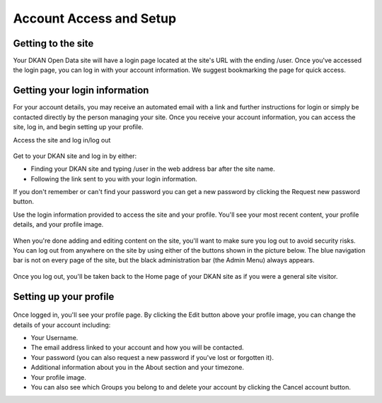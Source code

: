========================
Account Access and Setup
========================

Getting to the site
------------------

Your DKAN Open Data site will have a login page located at the site's URL with the ending /user. Once you've accessed the login page, you can log in with your account information. We suggest bookmarking the page for quick access.

.. figure:: ../images/site_manager_playbook/account_access_and_setup/account_access_and_setup_image_03.gif
   :alt: An animated GIF showing someone typing their username and password into the login screen on a DKAN site.

Getting your login information
------------------

For your account details, you may receive an automated email with a link and further instructions for login or simply be contacted directly by the person managing your site. Once you receive your account information, you can access the site, log in, and begin setting up your profile.

Access the site and log in/log out

.. figure:: ../images/site_manager_playbook/account_access_and_setup/account_access_and_setup_image_04.png
   :alt: Sample username and password entry page on a DKAN site.

Get to your DKAN site and log in by either:

- Finding your DKAN site and typing /user in the web address bar after the site name.
- Following the link sent to you with your login information.
 
If you don't remember or can't find your password you can get a new password by clicking the Request new password button.

Use the login information provided to access the site and your profile. You'll see your most recent content, your profile details, and your profile image.

.. figure:: ../images/site_manager_playbook/account_access_and_setup/account_access_and_setup_image_05.png
   :alt: Profile page for a user named "sitemgr" displaying their login information and list of uploaded content.

When you're done adding and editing content on the site, you'll want to make sure you log out to avoid security risks. You can log out from anywhere on the site by using either of the buttons shown in the picture below. The blue navigation bar is not on every page of the site, but the black administration bar (the Admin Menu) always appears.

.. figure:: ../images/site_manager_playbook/account_access_and_setup/account_access_and_setup_image_06.png
   :alt: An image displaying the two upper right-hand side locations of the "Log out" buttons on DKAN.

Once you log out, you'll be taken back to the Home page of your DKAN site as if you were a general site visitor.

.. figure:: ../images/site_manager_playbook/account_access_and_setup/account_access_and_setup_image_08.png
   :alt: Screenshot of the front page of the DKAN demo site.

Setting up your profile
-----------------------

.. figure:: ../images/site_manager_playbook/account_access_and_setup/account_access_and_setup_image_09.gif
   :alt: Another GIF showing the login process on a DKAN site.

Once logged in, you'll see your profile page. By clicking the Edit button above your profile image, you can change the details of your account including:

- Your Username.
- The email address linked to your account and how you will be contacted.
- Your password (you can also request a new password if you've lost or forgotten it).
- Additional information about you in the About section and your timezone.
- Your profile image.
- You can also see which Groups you belong to and delete your account by clicking the Cancel account button.
